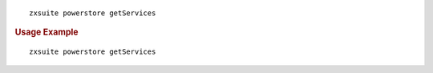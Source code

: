 
::

   zxsuite powerstore getServices

.. rubric:: Usage Example

::

   zxsuite powerstore getServices
